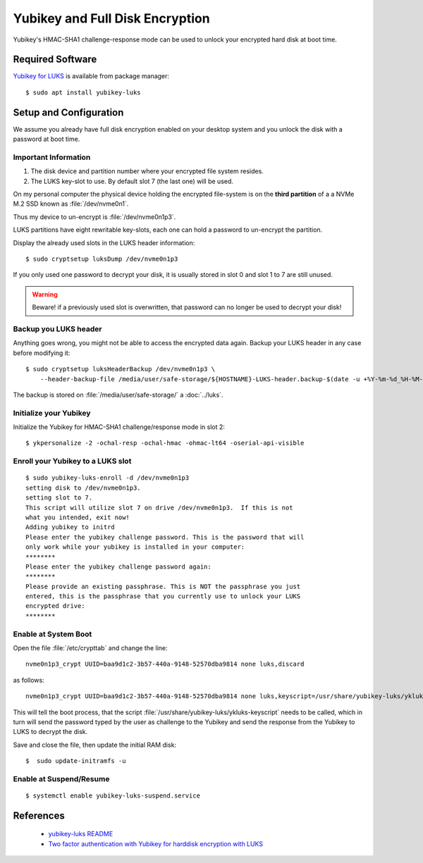 Yubikey and Full Disk Encryption
================================

.. image:: yubikey_neo.*
    :alt: YubiKey NEO
    :align: right

Yubikey's HMAC-SHA1 challenge-response mode can be used to unlock your encrypted
hard disk at boot time.


Required Software
-----------------

`Yubikey for LUKS <https://github.com/cornelinux/yubikey-luks>`_ is available
from package manager::

    $ sudo apt install yubikey-luks


Setup and Configuration
-----------------------

We assume you already have full disk encryption enabled on your desktop system
and you unlock the disk with a password at boot time.


Important Information
^^^^^^^^^^^^^^^^^^^^^

#. The disk device and partition number where your encrypted file system resides.

#. The LUKS key-slot to use. By default slot 7 (the last one) will be used.

On my personal computer the physical device holding the encrypted file-system is
on the **third partition** of a a NVMe M.2 SSD known as :file:`/dev/nvme0n1`.

Thus my device to un-encrypt is :file:`/dev/nvme0n1p3`.

LUKS partitions have eight rewritable key-slots, each one can hold a password to
un-encrypt the partition.

Display the already used slots in the LUKS header information::

    $ sudo cryptsetup luksDump /dev/nvme0n1p3


If you only used one password to decrypt your disk, it is usually stored in slot
0 and slot 1 to 7 are still unused. 

.. warning::

    Beware! if a previously used slot is overwritten, that password can no longer be
    used to decrypt your disk!


Backup you LUKS header
^^^^^^^^^^^^^^^^^^^^^^

Anything goes wrong, you might not be able to access the encrypted data again.
Backup your LUKS header in any case before modifying it::

    $ sudo cryptsetup luksHeaderBackup /dev/nvme0n1p3 \
        --header-backup-file /media/user/safe-storage/${HOSTNAME}-LUKS-header.backup-$(date -u +%Y-%m-%d_%H-%M-%S)

The backup is stored on :file:`/media/user/safe-storage/` a 
:doc:`../luks`.


Initialize your Yubikey
^^^^^^^^^^^^^^^^^^^^^^^

Initialize the Yubikey for HMAC-SHA1 challenge/response mode in slot 2::

    $ ykpersonalize -2 -ochal-resp -ochal-hmac -ohmac-lt64 -oserial-api-visible



Enroll your Yubikey to a LUKS slot
^^^^^^^^^^^^^^^^^^^^^^^^^^^^^^^^^^

::

    $ sudo yubikey-luks-enroll -d /dev/nvme0n1p3
    setting disk to /dev/nvme0n1p3.
    setting slot to 7.
    This script will utilize slot 7 on drive /dev/nvme0n1p3.  If this is not 
    what you intended, exit now!
    Adding yubikey to initrd
    Please enter the yubikey challenge password. This is the password that will 
    only work while your yubikey is installed in your computer: 
    ********
    Please enter the yubikey challenge password again: 
    ********
    Please provide an existing passphrase. This is NOT the passphrase you just 
    entered, this is the passphrase that you currently use to unlock your LUKS 
    encrypted drive: 
    ********


Enable at System Boot
^^^^^^^^^^^^^^^^^^^^^

Open the file :file:`/etc/crypttab` and change the line::

    nvme0n1p3_crypt UUID=baa9d1c2-3b57-440a-9148-52570dba9814 none luks,discard


as follows::

    nvme0n1p3_crypt UUID=baa9d1c2-3b57-440a-9148-52570dba9814 none luks,keyscript=/usr/share/yubikey-luks/ykluks-keyscript,discard


This will tell the boot process, that the script 
:file:`/usr/share/yubikey-luks/ykluks-keyscript` needs to be called, which in 
turn will send the password typed by the user as challenge to the Yubikey and 
send the response from the Yubikey to LUKS to decrypt the disk.

Save and close the file, then update the initial RAM disk::

    $  sudo update-initramfs -u


Enable at Suspend/Resume
^^^^^^^^^^^^^^^^^^^^^^^^

::

    $ systemctl enable yubikey-luks-suspend.service


References
----------

 * `yubikey-luks README <https://github.com/cornelinux/yubikey-luks/blob/master/README.md>`_
 * `Two factor authentication with Yubikey for harddisk encryption with LUKS <https://www.howtoforge.com/ubuntu-two-factor-authentication-with-yubikey-for-harddisk-encryption-with-luks>`_
